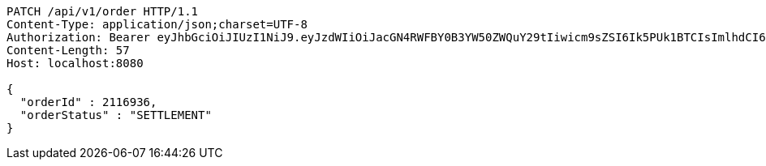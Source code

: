 [source,http,options="nowrap"]
----
PATCH /api/v1/order HTTP/1.1
Content-Type: application/json;charset=UTF-8
Authorization: Bearer eyJhbGciOiJIUzI1NiJ9.eyJzdWIiOiJacGN4RWFBY0B3YW50ZWQuY29tIiwicm9sZSI6Ik5PUk1BTCIsImlhdCI6MTcxNzAzMDYzNywiZXhwIjoxNzE3MDM0MjM3fQ.DojVyVuK1E-KEsKAVcw8MdPJ1lKYbVpiqoh9UmiE_wE
Content-Length: 57
Host: localhost:8080

{
  "orderId" : 2116936,
  "orderStatus" : "SETTLEMENT"
}
----